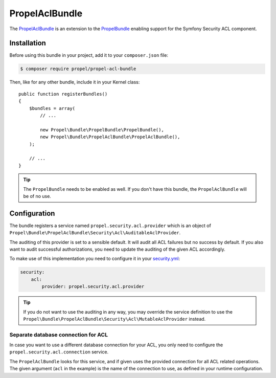 PropelAclBundle
===============

The `PropelAclBundle`_ is an extension to the `PropelBundle`_ enabling support for the Symfony Security ACL component.

Installation
------------

Before using this bundle in your project, add it to your ``composer.json`` file:

.. code-block:: bash

    $ composer require propel/propel-acl-bundle

Then, like for any other bundle, include it in your Kernel class::

    public function registerBundles()
    {
        $bundles = array(
            // ...

            new Propel\Bundle\PropelBundle\PropelBundle(),
            new Propel\Bundle\PropelAclBundle\PropelAclBundle(),
        );

        // ...
    }

.. tip::

    The ``PropelBundle`` needs to be enabled as well. If you don't have this bundle, the ``PropelAclBundle`` will be of no use.

Configuration
-------------

The bundle registers a service named ``propel.security.acl.provider`` which is an object of ``Propel\Bundle\PropelAclBundle\Security\Acl\AuditableAclProvider``.

The auditing of this provider is set to a sensible default. It will audit all ACL failures but no success by default.
If you also want to audit successful authorizations, you need to update the auditing of the given ACL accordingly.

To make use of this implementation you need to configure it in your `security.yml`_:

.. code-block:: yaml

    security:
        acl:
            provider: propel.security.acl.provider

.. tip::

    If you do not want to use the auditing in any way, you may override the service definition to use the ``Propel\Bundle\PropelAclBundle\Security\Acl\MutableAclProvider`` instead.

    .. configuration-block::

        .. code-block:: yaml

            services:
                propel.security.acl.provider:
                    public: false
                    class: Propel\Bundle\PropelAclBundle\Security\Acl\MutableAclProvider
                    arguments:
                        - '@security.acl.permission_granting_strategy'
                        - '@?propel.security.acl.connection'
                        - '@?security.acl.cache'

        .. code-block:: xml

            <?xml version="1.0" encoding="UTF-8" ?>
            <container xmlns="http://symfony.com/schema/dic/services"
                xmlns:xsi="http://www.w3.org/2001/XMLSchema-instance"
                xsi:schemaLocation="http://symfony.com/schema/dic/services http://symfony.com/schema/dic/services/services-1.0.xsd">

                <services>
                    <service id="propel.security.acl.provider" class="Propel\Bundle\PropelAclBundle\Security\Acl\AuditableAclProvider" public="false">
                        <argument type="service" id="security.acl.permission_granting_strategy" />
                        <argument type="service" id="propel.security.acl.connection" on-invalid="null" />
                        <argument type="service" id="security.acl.cache" on-invalid="null" />
                    </service>
                </services>
            </services>


Separate database connection for ACL
~~~~~~~~~~~~~~~~~~~~~~~~~~~~~~~~~~~~

In case you want to use a different database connection for your ACL, you only need to configure the ``propel.security.acl.connection`` service.

.. configuration-block::

    .. code-block:: yaml

        services:
            propel.security.acl.connection:
                public: false
                class: PropelPDO
                factory: ['Propel', 'getConnection']
                arguments:
                    - "acl"

    .. code-block:: xml

        <?xml version="1.0" encoding="UTF-8" ?>
        <container xmlns="http://symfony.com/schema/dic/services"
            xmlns:xsi="http://www.w3.org/2001/XMLSchema-instance"
            xsi:schemaLocation="http://symfony.com/schema/dic/services http://symfony.com/schema/dic/services/services-1.0.xsd">

            <services>
                <service id="propel.security.acl.connection" class="PropelPDO" public="false">
                    <factory class="Propel" method="getConnection" />
                    <argument>acl</argument>
                </service>
            </services>
        </services>

The ``PropelAclBundle`` looks for this service, and if given uses the provided connection for all ACL related operations.
The given argument (``acl`` in the example) is the name of the connection to use, as defined in your runtime configuration.

.. _`PropelBundle`: https://github.com/propelorm/PropelBundle
.. _`PropelAclBundle`: https://github.com/propelorm/PropelAclBundle
.. _`security.yml`: http://symfony.com/doc/current/reference/configuration/security.html
